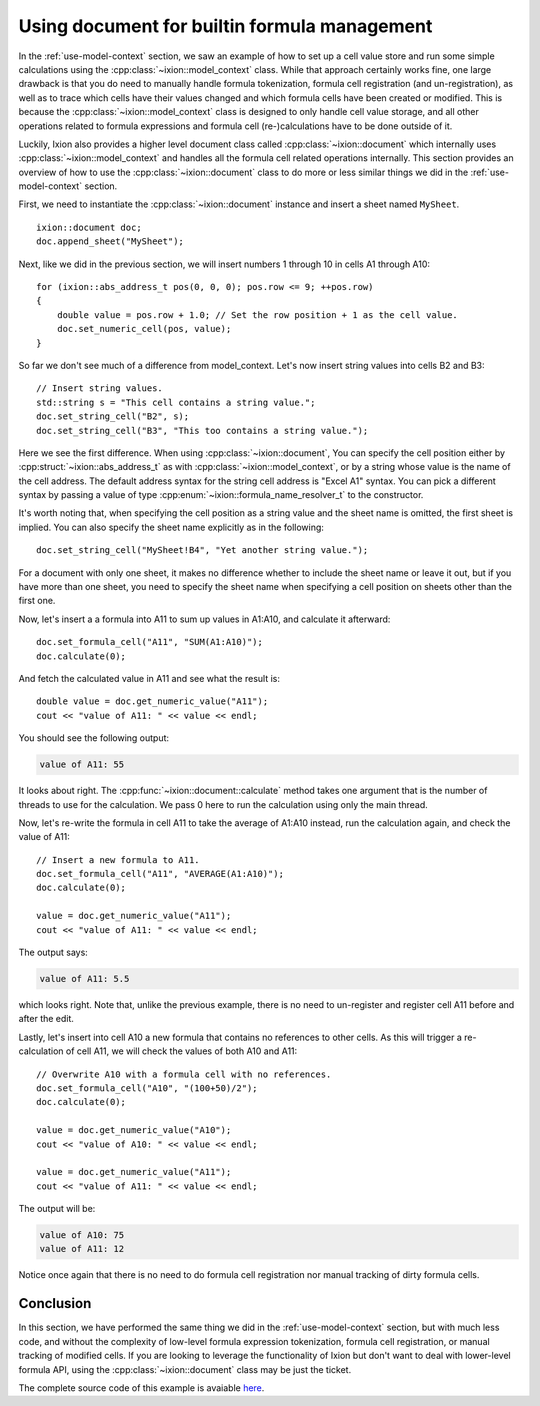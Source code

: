 
.. highlight:: cpp

.. _use-document:

Using document for builtin formula management
=============================================

In the :ref:`use-model-context` section, we saw an example of how to
set up a cell value store and run some simple calculations using the
:cpp:class:`~ixion::model_context` class.  While that approach certainly works
fine, one large drawback is that you do need to manually handle formula tokenization,
formula cell registration (and un-registration), as well as to trace which cells
have their values changed and which formula cells have been created or modified.
This is because the :cpp:class:`~ixion::model_context` class is designed to only
handle cell value storage, and all other operations related to formula expressions
and formula cell (re-)calculations have to be done outside of it.

Luckily, Ixion also provides a higher level document class called
:cpp:class:`~ixion::document` which internally uses :cpp:class:`~ixion::model_context`
and handles all the formula cell related operations internally.  This section
provides an overview of how to use the :cpp:class:`~ixion::document` class to
do more or less similar things we did in the :ref:`use-model-context`
section.

First, we need to instantiate the :cpp:class:`~ixion::document` instance and
insert a sheet named ``MySheet``.

::

    ixion::document doc;
    doc.append_sheet("MySheet");

Next, like we did in the previous section, we will insert numbers 1 through 10
in cells A1 through A10::

    for (ixion::abs_address_t pos(0, 0, 0); pos.row <= 9; ++pos.row)
    {
        double value = pos.row + 1.0; // Set the row position + 1 as the cell value.
        doc.set_numeric_cell(pos, value);
    }

So far we don't see much of a difference from model_context.  Let's now insert
string values into cells B2 and B3::

    // Insert string values.
    std::string s = "This cell contains a string value.";
    doc.set_string_cell("B2", s);
    doc.set_string_cell("B3", "This too contains a string value.");

Here we see the first difference.  When using :cpp:class:`~ixion::document`,
You can specify the cell position either by :cpp:struct:`~ixion::abs_address_t`
as with :cpp:class:`~ixion::model_context`, or by a string whose value is the
name of the cell address.  The default address syntax for the string cell address
is "Excel A1" syntax.  You can pick a different syntax by passing a value of type
:cpp:enum:`~ixion::formula_name_resolver_t` to the constructor.

It's worth noting that, when specifying the cell position as a string value and
the sheet name is omitted, the first sheet is implied.  You can also specify
the sheet name explicitly as in the following::

    doc.set_string_cell("MySheet!B4", "Yet another string value.");

For a document with only one sheet, it makes no difference whether to include
the sheet name or leave it out, but if you have more than one sheet, you need to
specify the sheet name when specifying a cell position on sheets other than the
first one.

Now, let's insert a a formula into A11 to sum up values in A1:A10, and calculate
it afterward::

    doc.set_formula_cell("A11", "SUM(A1:A10)");
    doc.calculate(0);

And fetch the calculated value in A11 and see what the result is::

    double value = doc.get_numeric_value("A11");
    cout << "value of A11: " << value << endl;

You should see the following output:

.. code-block:: text

    value of A11: 55

It looks about right.  The :cpp:func:`~ixion::document::calculate` method takes one
argument that is the number of threads to use for the calculation.  We pass 0 here to
run the calculation using only the main thread.

Now, let's re-write the formula in cell A11 to take the average of A1:A10 instead,
run the calculation again, and check the value of A11::

    // Insert a new formula to A11.
    doc.set_formula_cell("A11", "AVERAGE(A1:A10)");
    doc.calculate(0);

    value = doc.get_numeric_value("A11");
    cout << "value of A11: " << value << endl;

The output says:

.. code-block:: text

    value of A11: 5.5

which looks right.  Note that, unlike the previous example, there is no need to un-register
and register cell A11 before and after the edit.

Lastly, let's insert into cell A10 a new formula that contains no references to other cells.
As this will trigger a re-calculation of cell A11, we will check the values of both A10
and A11::

    // Overwrite A10 with a formula cell with no references.
    doc.set_formula_cell("A10", "(100+50)/2");
    doc.calculate(0);

    value = doc.get_numeric_value("A10");
    cout << "value of A10: " << value << endl;

    value = doc.get_numeric_value("A11");
    cout << "value of A11: " << value << endl;

The output will be:

.. code-block:: text

    value of A10: 75
    value of A11: 12

Notice once again that there is no need to do formula cell registration nor manual tracking
of dirty formula cells.


Conclusion
----------

In this section, we have performed the same thing we did in the :ref:`use-model-context`
section, but with much less code, and without the complexity of low-level formula expression
tokenization, formula cell registration, or manual tracking of modified cells.  If you are
looking to leverage the functionality of Ixion but don't want to deal with lower-level formula
API, using the :cpp:class:`~ixion::document` class may be just the ticket.

The complete source code of this example is avaiable `here <https://gitlab.com/ixion/ixion/-/blob/master/doc_example/document_simple.cpp>`_.
